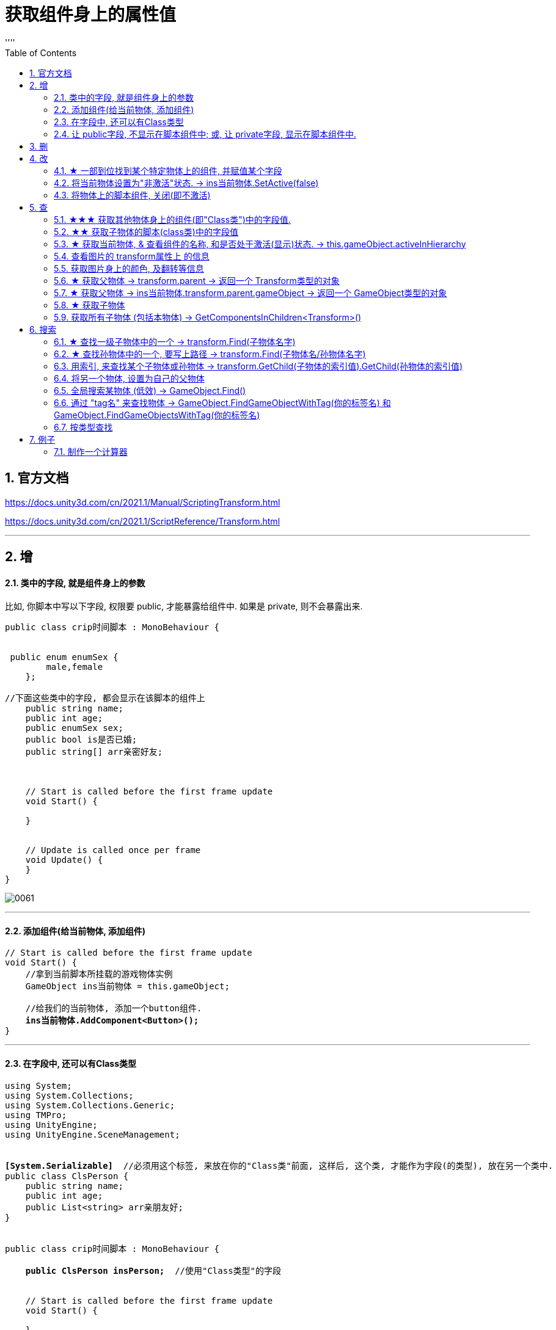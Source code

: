 
= 获取组件身上的属性值
:sectnums:
:toclevels: 3
:toc: left
''''

== 官方文档

https://docs.unity3d.com/cn/2021.1/Manual/ScriptingTransform.html

https://docs.unity3d.com/cn/2021.1/ScriptReference/Transform.html


'''

== 增

==== 类中的字段, 就是组件身上的参数

比如, 你脚本中写以下字段, 权限要 public, 才能暴露给组件中. 如果是 private, 则不会暴露出来.
[,subs=+quotes]
----
public class crip时间脚本 : MonoBehaviour {


 public enum enumSex {
        male,female
    };

//下面这些类中的字段, 都会显示在该脚本的组件上
    public string name;
    public int age;
    public enumSex sex;
    public bool is是否已婚;
    public string[] arr亲密好友;



    // Start is called before the first frame update
    void Start() {

    }


    // Update is called once per frame
    void Update() {
    }
}
----

image:img/0061.png[,]




'''

==== 添加组件(给当前物体, 添加组件)

[,subs=+quotes]
----
// Start is called before the first frame update
void Start() {
    //拿到当前脚本所挂载的游戏物体实例
    GameObject ins当前物体 = this.gameObject;

    //给我们的当前物体, 添加一个button组件.
    *ins当前物体.AddComponent<Button>();*
}
----

'''

==== 在字段中, 还可以有Class类型

[,subs=+quotes]
----
using System;
using System.Collections;
using System.Collections.Generic;
using TMPro;
using UnityEngine;
using UnityEngine.SceneManagement;


*[System.Serializable]*  //必须用这个标签, 来放在你的"Class类"前面, 这样后, 这个类, 才能作为字段(的类型), 放在另一个类中.
public class ClsPerson {
    public string name;
    public int age;
    public List<string> arr亲朋友好;
}


public class crip时间脚本 : MonoBehaviour {

    *public ClsPerson insPerson;*  //使用"Class类型"的字段


    // Start is called before the first frame update
    void Start() {

    }


    // Update is called once per frame
    void Update() {


    }


}

----

image:img/0062.png[,]


'''


==== 让 public字段, 不显示在脚本组件中; 或, 让 private字段, 显示在脚本组件中.

[,subs=+quotes]
----
public class crip时间脚本 : MonoBehaviour {

 public enum enumSex {
        male,female
    };

    public string name;

    *[HideInInspector]* //添加这个标签代码后, 就会将下面的public字段, 在脚本组件中隐藏. 不暴露出来.
    public int num存折余额;


    *[SerializeField]* //添加这个代码后, 会将即使是 private 的字段, 也在脚本组件中暴露出来. 即,只让"脚本组件"能访问到, 但别的模块访问不到.
    private string str心情日记;



    // Start is called before the first frame update
    void Start() {

    }


    // Update is called once per frame
    void Update() {


    }


}
----






'''


== 删


'''

== 改

==== ★ 一部到位找到某个特定物体上的组件, 并赋值某个字段



[,subs=+quotes]
----
/*
//先找到 Panel物体, 再获取该物体下的重孙物体, 载获取该重孙物体上的TMP_Text组件, 在给该组件上的 text字段重新赋值. 这整套动作做下来,太麻烦了
GameObject ob_Panel计算器 = GameObject.Find("Panel计算器");


UnityEngine.Transform tf输入框1 = ob_Panel计算器.transform.Find("my输入框1/Text Area/Placeholder");
TMP_Text tmp = tf输入框1.GetComponent<TMP_Text>();
tmp.text = "hello zrx";
*/


*//不如一部到位: 直接全局查找到该重孙物体,并同时找到TMP_Text组件, 直接赋值其text字段.*
*GameObject.Find("Panel计算器/my输入框1/Text Area/Placeholder").GetComponent<TMP_Text>().text* = "hello slf";
----

image:img/0076.png[,]



'''


==== 将当前物体设置为"非激活"状态. -> ins当前物体.SetActive(false)


[,subs=+quotes]
----
    // Start is called before the first frame update
    void Start() {
        //拿到当前脚本所挂载的游戏物体实例
        GameObject ins当前物体 = this.gameObject;

        *ins当前物体.SetActive(false);* //将当前物体设置为"非激活"状态.
        //也可直接合并成一句代码写:  *this.gameObject.SetActive(false);* //将本脚本挂载的物体, 取消激活状态
    }
----

image:/img/0018.png[,]


Unity gameObject 和GameOjbect区别是什么

这两个相比，**gameObject好理解一点bai，就是你脚本挂着的那个物体。这zhi个实例化过程是Unity帮你实现的，不用dao在写代码实例化。** this.gameObject默认函数，脚本一创建直接就get到了。
*例如，有一个A物体。你给它挂载一个脚本里写this.gameObject。那就等于是直接获取（实例化）A这个物体了，你直接可以引用它下面挂载的属性。*

GameObject不是对象，通常需要获取一个对象，就像你定义一个public GameObject A；
那么属性里就会出现一个可托选的框，那就是Unity告诉你，你定义的这个物体是哪个物体要你选择，无论你拖拽也好，脚本里获取也好，都是要给A赋予对象的。
这是一个强大的引擎，里面很多函数，都可以简化，this.gameObject就是简化实例化的一个函数，希望能给你带来帮助~


Gameobject是一个类型，所有的游戏物件都是这个类型的对象。

gameobject是一个对象， 就跟java里面的this一样， 指的是这个脚本所附着的游戏物件


'''


==== 将物体上的脚本组件, 关闭(即不激活)

[,subs=+quotes]
----
//下面, 我们关闭"go空物体"上的"crip时间脚本".

GameObject go空物体 =  GameObject.Find("go空物体"); //先全局查找到 "go空物体"
Debug.Log(go空物体.name);

//获取到 "go空物体"身上挂载的 "crip时间脚本". *注意: 你获取的脚本, 其类型, 就是你自定义的脚本名称"crip时间脚本".*
*crip时间脚本 myScript1 =  go空物体.GetComponent<crip时间脚本>();*
*myScript1.enabled= false;* //将该脚本禁用, 即该脚本组件上, 取消掉打钩状态
----

image:img/0068.png[,]



'''

== 查

==== ★★★ 获取其他物体身上的组件(即"Class类")中的字段值.

*组件(component), 其实就是你写的c#脚本的"class类".* 比如, 你有两个物体, a物体, 挂载着脚本1; b物体, 挂载着脚本2. 那么, 你可以在脚本1中, 来获取脚本2的"类"中的字段值.

.标题
====
脚本1(是个类文件. class类名就是"脚本1"), 挂载在"go我的空物体"上
[,subs=+quotes]
----
public class my脚本1 : MonoBehaviour {


    // Start is called before the first frame update
    void Start() {

       *GameObject insObGirl =  GameObject.Find("obGirl");* //先在脚本1中, 查找到挂载着"脚本2"的物体"obGirl".

        Debug.Log(*insObGirl.GetComponent<my脚本2>().name女孩名字*); //slf ← *然后, 就能获取"obGirl"物体身上的组件"my脚本2"(即 "my脚本2"类) 中的字段"name女孩名字"的值了.*

    }

    // Update is called once per frame
    void Update() {

    }
}
----


脚本2(是个类文件. class类名就是"脚本2"), 挂载在"obGirl"物体上.
[,subs=+quotes]
----
public class my脚本2 : MonoBehaviour
{
    *public string name女孩名字 = "slf"; //"my脚本2"类, 里面有个静态字段 "name女孩名字"*

    // Start is called before the first frame update
    void Start()
    {

    }

    // Update is called once per frame
    void Update()
    {

    }
}
----

image:img/0084.png[,]

image:img/0085.png[,]



====

'''

==== ★★ 获取子物体的脚本(class类)中的字段值

挂载在n个子物体上的脚本 ClsPerson, 为;
[,subs=+quotes]
----
public class ClsPerson : MonoBehaviour
{
    *public string name姓名; //里面有两个字段*
    public int age;

    // Start is called before the first frame update
    void Start()
    {

    }

    // Update is called once per frame
    void Update()
    {

    }
}
----

父物体上的脚本为:
[,subs=+quotes]
----
public class my脚本1 : MonoBehaviour {


    // Start is called before the first frame update
    void Start() {
        *ClsPerson[] arr = this.GetComponentsInChildren<ClsPerson>(); //获取到本物体this的所有子物体身上挂载的组件(即ClsPerson类的脚本.)*

        foreach (ClsPerson p in arr) {
            Debug.Log(p.name); //注意, 这里会输出所有"子物体"的名字, 而不是子物体身上挂载的脚本类中的字段值. 事实上,子物体脚本的ClsPerson类中, 并无"name"字段.
            Debug.Log(*p.name姓名*); //成功输出子物体身上挂载的ClsPerson类中的"name姓名"字段值
            Debug.Log(p.age); //输出ClsPerson类中的"age"字段值
        }


    }

    // Update is called once per frame
    void Update() {

    }
}
----

image:img/0086.png[,]



'''


==== ★ 获取当前物体, & 查看组件的名称, 和是否处于激活(显示)状态. -> this.gameObject.activeInHierarchy

[,subs=+quotes]
----
    void Start()
    {
        //拿到当前脚本所挂载的游戏物体实例
        *GameObject ins = this.gameObject;* //获取当前物体

        Debug.Log(*ins.name*); //获取当前组件的"名称"
        Debug.Log(ins.tag); //获取当前组件的"tag名"
        Debug.Log(ins.layer); //获取当前组件的"layer图层索引", 注意是索引值.

        Debug.Log(*ins.activeInHierarchy*); //true  ← 判断当前实例, 是否是激活状态 (注意, 如果其父组件是不激活状态, 即使本组件激活, 该方法也会返回 false.)

        Debug.Log(*ins.activeSelf*); //← 判断当前实例, 是否是激活状态(而无关其父组件是否处在激活状态. 即, 即使其父组件不激活, 本组件是激活的, 这个方法也能返回ture. 但我没实验成功. 如果父物体被关闭, 则子物体上的输出语句直接就都没了.)
        // 即 Debug.Log(*gameObject.activeSelf*); //这个也能检测本脚本挂载的物体, 是否处于激活状态.

    }
----

'''

==== 查看图片的 transform属性上 的信息


现在, 我们的脚步挂在 中间一层物体 sthMy 上. 它有父物体(sthFather), 也有子物体(sthSon).

image:img/0038.png[,]


[,subs=+quotes]
----
// Start is called before the first frame update
void Start() {
    //拿到当前脚本所挂载的游戏物体实例
    *GameObject ins当前物体 = this.gameObject;*

    Debug.Log(*ins当前物体.transform.position*);
    Debug.Log(*ins当前物体.transform.localPosition*);

    Debug.Log(*ins当前物体.transform.rotation*);
    Debug.Log(ins当前物体.transform.localRotation);

    Debug.Log(*ins当前物体.transform.localScale*);

}
----

image:img/0039.png[,]










又例如

[,subs=+quotes]
----
// Start is called before the first frame update
void Start()
{
    //拿到当前脚本所挂载的游戏物体实例
    GameObject ins = this.gameObject;

    Debug.Log(ins.name); //获取当前组件的"名称"

    *Transform insTrans = ins.transform;* //拿到本组件的 "transform 属性"的实例对象. 其实: *虽然Transform组件也可以用GetCompment（）获得，但由于该组件太常见，因此可以通过transform字段 直接访问到Transform组件。* 并且，Unity为了方便，在同一物体上，从任何一个组件出发都可以直接获得其他组件，可以不需要先获得先获得游戏体。
    Debug.Log(*insTrans.position*);  //获取 transform属性中的: 世界空间中的变换位置。
    Debug.Log(*insTrans.localPosition*);  //相对于父变换的变换位置

    Debug.Log(*insTrans.rotation*); //一个 Quaternion，用于存储变换在世界空间中的旋转。
    Debug.Log(*insTrans.localRotation*); //相对于父级变换旋转的变换旋转。

    Debug.Log(*insTrans.localScale*);//相对于 GameObjects 父对象的变换缩放。

}
----

image:img/0015.png[,]

'''


==== 获取图片身上的颜色, 及翻转等信息

[,subs=+quotes]
----
// Start is called before the first frame update
void Start() {
    //拿到当前脚本所挂载的游戏物体实例
    GameObject ins = this.gameObject;

    //获取 本图片实例身上的 SpriteRenderer 组件
    *SpriteRenderer insSp = ins.GetComponent<SpriteRenderer>();*
    Debug.Log(*insSp.color*); //拿到 SpriteRenderer 组件实例身上的 颜色属性
    Debug.Log(*insSp.flipY*); //拿到 翻转属性, y轴上是否翻转? 即图片是否上下倒置?

}

// Update is called once per frame
void Update() {

}
----

image:img/0016.png[,]

'''

==== ★ 获取父物体 -> transform.parent -> 返回一个 Transform类型的对象


[,subs=+quotes]
----
//获取当前物体的父物体 transform.parent
*Transform tf = transform.parent;*
Debug.Log(tf.name);

//获取当前物体的根物体(即直系祖先,而非直系祖先的兄弟) transform.root
*Transform tf2 = transform.root;*
Debug.Log(tf2.name);
----

image:img/0075.png[,]


'''


==== ★ 获取父物体 -> ins当前物体.transform.parent.gameObject -> 返回一个 GameObject类型的对象


[,subs=+quotes]
----
    void Start() {
        //拿到"当前脚本所挂载的游戏物体"的父物体
        ins当前物体 = this.gameObject; //先获取当前物体
        *GameObject ins父物体 = ins当前物体.transform.parent.gameObject; //获取当前物体的父物体. 这是曲线救国啊, 先获取到当前物体的 transform组件, 然后从该组件上溯到父物体上去.*
        Debug.Log(ins父物体.name); // 打印出父物体的名字
        Debug.Log(ins父物体.transform.position); //拿到父物体的位置
    }
----

image:img/0040.png[,]




'''

==== ★ 获取子物体


[,subs=+quotes]
----
// Start is called before the first frame update
void Start() {
    //拿到"当前脚本所挂载的游戏物体"的父物体
    ins当前物体 = this.gameObject; //先获取当前物体


    // int num子物体的个数 = ins当前物体.transform.childCount; //获取当前物体的子物体的个数, 有几个子物体
    Debug.Log(num子物体的个数);


    //*解出当前物体与"所有子物体"的父子关系.* 所有子物体会到最顶层的层级上去, 而不是只向上升一级.
    *ins当前物体.transform.DetachChildren();*


    //*获取某一个特定的子物体*
    *Transform ins子物体 = ins当前物体.transform.Find("sthSon2");* //transform.Find()方法的返回值, 是一个Transform类型. 虽然返回的是Transform类型, 但其实这个物体, 就是子物体.
                                                          //Transform.Find()方法只查找自己本身以及自己的子对象，效率比较高. 而另一个GameObject.Find()方法会遍历整个当前场景，挨个查找，效率偏低. 另外, Transform.Find()可以获取处于 激活/ 非激活状态 的游戏对象，返回值类型是Transform 类型。GameObject.Find()只能获取处于 激活状态 的游戏对象，返回值类型是一个GameObject类型。

    Debug.Log(ins子物体.name);
    Debug.Log(ins子物体.transform.position);


    *//判断一个物体是否是另一个物体的子物体*
    *bool res = ins子物体.IsChildOf(ins当前物体.transform); //必须这样写, 因为从上面可知, ins子物体 的类型是 Transform. 所以这个IsChildOf()方法只能判断两个 Transform类型之间的父子关系.*
    Debug.Log(res);

    //Debug.Log(ins子物体.IsChildOf(ins当前物体)); //这样写会报错, 会提示无法从GameObject 转成Transform.
}
----

image:img/0041.png[,]


在Unity中有以下两个Find方法，都是通过游戏对象名称来查找游戏对象的。

public static GameObject Find(string name);

public Transform Find(string name);


仔细观察以下，这两个还是有区别的。第一个返回值是一个GameObject类型的，第二个返回值类型是Transform 类型的。

区别：

public static GameObject Find(string name);
适用于整个游戏场景中名字为name的**所有处于活跃状态的游戏对象。**如果在场景中有多个同名的活跃的游戏对象，在多次运行的时候，结果是固定的。

public Transform Find(string name);
适用于查找游戏对象子对象名字为name的游戏对象，**不管该游戏对象是否是激活状态，都可以找到。**只能是游戏对象直接的子游戏对象。

'''


==== 获取所有子物体 (包括本物体) -> GetComponentsInChildren<Transform>()

[,subs=+quotes]
----
//获取所有子物体（包括"本脚本"挂载的物体本身）
*Transform[] arrTF = GetComponentsInChildren<Transform>();*

foreach (var item in arrTF) {
    Debug.Log(item.name);
----

image:img/0071.png[,]


'''

== 搜索

====  ★ 查找一级子物体中的一个 -> transform.Find(子物体名字)

[,subs=+quotes]
----
//只能寻找一级子物体，不能寻找再下层的孙物体
*Transform tf = transform.Find("obMy1");*
Debug.Log(tf.name);
----

image:img/0072.png[,]


*transform.Find()能找到失活的儿子; 而GameObject相关的查找 是找不到失活对象的.*

'''

==== ★ 查找孙物体中的一个, 要写上路径  -> transform.Find(子物体名/孙物体名字)

[,subs=+quotes]
----
//如果想要寻找二级或者更下级子物体，需要将路径全标注。
*Transform tf = transform.Find("obMy2/obSon22");*
Debug.Log(tf.name);
----

image:img/0073.png[,]


Find()得出结论：

- 只能找其子物体，不能找其同级或更高层级物体
- 找子物体时不考虑是否被禁用（隐藏）
- 找多层子物体时需写全路径（否则即使存在也找不到）

'''





==== 用索引, 来查找某个子物体或孙物体 -> transform.GetChild(子物体的索引值).GetChild(孙物体的索引值)

[,subs=+quotes]
----
//transform.GetChild(), 可以根据子物体的序号来获取子物体，只能获取一级的子物体，但是可以通过连续两次获取，获取到二级的子物体。

Transform tf0 = *transform.GetChild(0);*
Debug.Log(tf0.name);

Transform tf1 = *transform.GetChild(1);*
Debug.Log(tf1.name);

Transform tf1_0 = *transform.GetChild(1).GetChild(0);*
Debug.Log(tf1_0.name);
----

image:img/0074.png[,]


transform.GetChild()使用总结：

- 以自身为基础，查找子物体（注意索引从0开始，写多报错）
- *可以使用transform.parent.parent 的形式无限向上，然后再GetChild()，就达到了查找父层级或更高层级物体的目的*
- 弊端是依赖游戏物体的层级关系，使用时需确保层级关系相对稳定。若不稳定会导致每次修改游戏体时还要修改代码，这就加大了工作量了。


'''

==== 将另一个物体, 设置为自己的父物体

[,subs=+quotes]
----
//获取某一个特定的子物体
Transform trans子物体 = ins当前物体.transform.Find("sthSon2"); //transform.Find()方法的返回值, 是一个Transform类型. 虽然返回的是Transform类型, 但其实这个物体, 就是子物体.

GameObject go物体 =  GameObject.Find("go空物体"); //全局查找"go空物体"

//设置为父物体
*trans子物体.SetParent(go物体.transform); //将 "go物体.transform" 设置为 "trans子物体" 的父物体*
----

image:img/0042.png[,]


'''


==== 全局搜索某物体 (低效) -> GameObject.Find()

[,subs=+quotes]
----
// Start is called before the first frame update
void Start() {
    //拿到当前脚本所挂载的游戏物体实例
    GameObject ins当前物体 = this.gameObject;

    *GameObject ins父物体 = GameObject.Find("sthFather"); //全局查找名字是"sthFather"的物体*
    Debug.Log(ins父物体.name);

    //获取父物体身上的 Transform组件. 必须先创建一个 Transform 实例, 然后再来访问该实例里面的字段.
    Transform insTF = ins父物体.GetComponent<Transform>();
    Debug.Log(insTF.position);
}
----

image:img/0017.png[,]

但这个GameObject.Find() 方法有两个弊端:

1. 无法找到未激活的物体.
2. 需要遍历场景的所有物体，性能上看是十分低效的.

GameObject.Find()
这个方法没有其他重载的方法。通过的名字来查找一个不是特定的物体，*简而言之，当一个场景有多个名字相同的物体的时候，无法找到你想要的那一个*，该函数的返回值是一个GameObject类的对象.

总结：

- 1）函数的返回值是一个被查找到的对象（GameObject类），*如果存在多个同名的物体，也只是返回其中一个。（可能不是你想要的那一个）*
- 2）*物体需要处于active()处于true状态, 才能被找到。*
- 3）*Find()非常消耗性能，不建议在Update()方法里面使用。*
- 4）该函数也可以查找子游戏物体对象。*如果多个游戏场景同时运行，那么Find()查找的范围是所有场景。*


'''

==== 通过 "tag名" 来查找物体 -> GameObject.FindGameObjectWithTag(你的标签名) 和  GameObject.FindGameObjectsWithTag(你的标签名)

[,subs=+quotes]
----
// Start is called before the first frame update
void Start() {
    //拿到当前脚本所挂载的游戏物体实例
    GameObject ins当前物体 = this.gameObject;


    *//通过tag名来查找. 只返回第一个找到的物体*
    *GameObject resOb = GameObject.FindGameObjectWithTag("tag我重点关注的物体"); //这里用 GameObject.FindWithTag() 方法也行.*
    Debug.Log(resOb.name);


    *//通过tag名来查找. 返回所有找到的物体, 返回一个数组*
    *GameObject[] arrResObj = GameObject.FindGameObjectsWithTag("tag我重点关注的物体");*

    foreach (GameObject obj in arrResObj) {
        Debug.Log(obj.name);
    }

}
----

GameObject.FindWithTag() +
该方法与Find()用法比较相似，区别就是该方法是通过"标签"来查找一个不是特定的游戏物体，如果找到，则返回一个游戏物体对象，没有找到会传一个空字符或者null.抛出一个异常.

GameObject.FindGameObjectsWithTag() +
这个函数也是根据标签来查找游戏物体对象，它返回的是一个游戏物体对象数组，场景中存在相同标签的物体都将被返回。物体需要处于active()处于true状态, 才能被找到。

'''




==== 按类型查找


[,subs=+quotes]
----
public class my脚本测试 : MonoBehaviour {
    // Start is called before the first frame update


    void Start() {
        *my脚本1 ins = GameObject.FindObjectOfType<my脚本1>(); //注意:  GameObject.FindObjectOfType<类型名>()方法, 这个泛型里面的"类型名", 其实是你自定义创建的脚本的"类名", 而不是物体名字. 另外, 这个查找方法, 只能查找到脚本挂载的物体. 所以, 这里会输出"my脚本1"挂载的物体的名字.*

        Debug.Log(ins.name);

     }


    // Update is called once per frame
    void Update() {

    }
}
----

image:img/0083.png[,]

注意, 按类型查找, 只能找到已激活状态的物体.






unity中查找对象的五种方法
 3dC 2016-07-20   |  10318阅读  |  24转藏

转藏全屏朗读分享
unity中提供了**对象的五种方法：

通过对象名称（Find方法）
通过标签**单个游戏对象（FindWithTag方法）
通过标签获取多个游戏对象（FindGameObjectsWithTags方法）
通过类型获取单个游戏对象（FindObjectOfType方法）
通过类型获取多个游戏对象（FindObjectsOfType方法）

Find方法：
static GameObject Find (string name)
传入的name可以是单个的对象的名字，也可以是hierarchy中的一个路径名，如果找到会返回该对象(活动的)，如果找不到就返回null。
[csharp] view plain copy print?在CODE上查看代码片派生到我的代码片
var cubeF = GameObject.Find("/CubeFather");
if (null != cubeF)
{
    Debug.Log("find cube father~");
}
cubeF = GameObject.Find("CubeFather");
if (null != cubeF)
{
    Debug.Log("find cube father, no /~");
}

var cubeS = GameObject.Find("/CubeFather/CubeSon");
if (null != cubeS)
{
    Debug.Log("find cube son~");
}
cubeS = GameObject.Find("CubeFather/CubeSon");
if (null != cubeS)
{
    Debug.Log("find cube son, no /~");
}
cubeS = GameObject.Find("CubeSon");
if (null != cubeS)
{
    Debug.Log("find cube son, no one /~");
}

结果如上，可见不论参数是对象名字还是对象的路径，只要对象存在都会查找到，但是建议最好是写详细的路径名例如CubeFather/CubeSon，这样的话，在unity查找的过程中会省很多事，效率高；另外不要在每一帧都执行的函数中调用该函数，可以看上图结果中会执行好多次，用到某个对象时可以在Start这种只执行一次的函数中定义变量获取Find的返回值，再在每帧都执行的函数中使用该变量即可~


FindWithTag方法：
static GameObject FindWithTag (string tag)
返回一个用tag做标识的活动的对象，如果没有找到则为null。
[csharp] view plain copy print?在CODE上查看代码片派生到我的代码片
var sphere = GameObject.FindWithTag("Sphere");
if (null != sphere)
{
    Debug.Log("Sphere~");
}
将hierarchy中某个对象的Inspector面板上面的Tag自定义一个，然后为其选择自定义（上述例子中用的Sphere）
，当然没有的话，利用下拉列表中的AddTag构建


FindGameObjectsWithTag方法：
static GameObject[] FindGameObjectsWithTag (string tag)
返回一个用tag做标识的活动的游戏物体的列表，如果没有找到则为null。具体代码略过~


FindObjectOfType方法：
static Object FindObjectOfType(Type type)
返回类型为type的活动的第一个游戏对象


FindObjectsOfType方法：
static Object FindObjectsOfType(Type type)
返回类型为type的所有的活动的游戏对象列表


注意：一定保证对象是active的才会找到
         为了效率高，一定要保证别在每帧都调用的函数中使用上述函数

Unity 之 查找游戏物体的几种方式解析
2021-11-13 522举报

简介： 一篇小白也能看懂的查找游戏物体的方式解析 -- Unity 之 查找物体的几种方式。
一篇小白也能看懂的查找游戏物体的方式解析 -- Unity 之 查找物体的几种方式。本文通过实际测试得出使用结论，大家进行简单记录，在使用时想不起来可以再来看看，多用几次基本就没有问题了。
一，Object.Find()
Object.Find():根据名称找到游戏对象并返回它。

void ObjectFind()
{
    // 找父级
    GameObject parent = GameObject.Find("GameObject");
    Debug.Log("找父级物体，是否找到：" + (parent != null));

    // 找子级
    GameObject child = GameObject.Find("Child");
    Debug.Log("找子级物体，是否找到：" + (child != null));

    // 找父级隐藏物体
    GameObject parentHide = GameObject.Find("GameObjectHide");
    Debug.Log("找父级隐藏物体，是否找到：" + (parentHide != null));

    // 找子级隐藏物体
    GameObject childHide = GameObject.Find("ChildHide");
    Debug.Log("找子级隐藏物体，是否找到：" + (childHide != null));
}
测试结果如下图：
ObjectFind

当有使用GameObject.Find("GameObject"), 场景中有多个名为“GameObject”的物体存在时，将每个“GameObject”设置为不同的标签，多运行几次查看结果。

测试场景如下：
搭建场景

测试代码如下：

// 找同名物体
GameObject nameObj = GameObject.Find("GameObject");
Debug.Log("找同名，是否找到：" + nameObj.tag);
测试结果: 查找顺序是：“自身”(挂载脚本的物体) --> 和自身同层级上面物体 --> 和自身同层级下面物体 --> 自身子物体 --> 自身父物体。

找同名物体

Object.Find()得出结论：

全局查找参数名称游戏物体；
不对禁用(隐藏)物体进行查找；
若有同名物体时根据层级关系进行查找。
使用建议: 有同名物体存在时，尽量不要使用Object.Find()进行查找，或者说使用Object.Find()进行查找时，应控制查找物体命名唯一。

二，FindGameObjectWithTag()
GameObject.FindGameObjectWithTag() 根据标签查找游戏物体并返回。
GameObject.FindGameObjectsWithTag() 根据标签查找当前场景中所有这个标签的游戏物体并返回所有物体的数组。

将如下场景：除主摄像机~(Main Camera)~外的所有游戏物体的标签~(Tag)~都修改为Player，进行测试。

测试场景

测试代码如下：

void GameObjectFindWithTag()
{
    GameObject tagObj = GameObject.FindGameObjectWithTag("MainCamera");
    Debug.Log("根据标签查找游戏物体，是否查到：" + (tagObj != null));

    GameObject[] tagObjs = GameObject.FindGameObjectsWithTag("Player");
    for (int i = 0; i < tagObjs.Length; i++)
    {
        Debug.Log("根据标签查找游戏物体名称：" + tagObjs[i].name);
    }
}
测试结果：

测试结果

查找不存在的标签测试:

GameObject tagObj = GameObject.FindGameObjectWithTag("MainCamera1");
Debug.Log("根据标签查找游戏物体，是否查到：" + (tagObj != null));
不存标签

报错:UnityException: Tag: MainCamera1 is not defined. 翻译: MainCamera1是一个未定义的标签

FindGameObjectWithTag()得出结论：

查找不到禁用物体，使用时需确认要查找的物体是启用(显示)状态；
有多个有游戏物体使用同一标签时，尽量不使用FindGameObjectWithTag此方式查找单一游戏体，因为查找顺序会受到层级影响；
查找未定义标签会报错，使用时需确认查找的字符串是已定义的标签；
查找的标签是已定义但是未使用过，会找不到游戏物体，返回空值。
三，GameObject.FindObjectOfType()
和上面根据标签查找的逻辑差不多。

GameObject.FindObjectOfType<类型>(); :根据类型(组件/自定义脚本)查找并返回这个类。
GameObject.FindObjectsOfType<类型>() :根据类型(组件/自定义脚本)查找当前场景中所有这个类并返回一个这个类的数组。

void FindObjectOfType()
{
     Camera typeCamera = GameObject.FindObjectOfType<Camera>();
     Debug.Log("根据类型查找物体，是否查到：" + (typeCamera != null));

     Transform[] typeTransArr = GameObject.FindObjectsOfType<Transform>();
     for (int i = 0; i < typeTransArr.Length; i++)
     {
         Debug.Log("根据类型查找到的物体名称：" + typeTransArr[i].name);
     }
}
测试结果

FindObjectOfType()得出结论：

查找不到禁用物体，使用时需确认要查找的物体是启用(显示)状态；
查找场景中不存在类型时会返回null，不会报错；
通常使用情况为：初始化时在一个脚本中获取另一个脚本的引用，通过这种形式查找。【后多被单例取代】

四，Transform.Find()
查找挂载物体父级，同级，子级物体：

void TransformFind()
{
    // 找父级
    Transform parent = transform.Find("Root");
    Debug.Log("找父级物体，是否找到：" + (parent != null));

    // 找同级
    Transform selfObj = transform.Find("Parent_1");
    Debug.Log("找同级物体，是否找到：" + (selfObj != null));

    // 找子级
    Transform child = transform.Find("Child");
    Debug.Log("找子级物体，是否找到：" + (child != null));

    // 找子级隐藏物体
    Transform childHide = transform.Find("ChildHide");
    Debug.Log("找子级隐藏物体，是否找到：" + (childHide != null));
}
TransformFind

找多层级子物体：

// 找二级子物体
Transform child_1 = transform.Find("Child_1_1");
Debug.Log("找二级子物体 参数只写名称，是否找到：" + (child_1 != null));
// 找二级子物体
Transform child_1_1 = transform.Find("Child/Child_1_1");
Debug.Log("找二级子物体 参数写全路径，是否找到：" + (child_1_1 != null));
找二级子物体

Find()得出结论：

只能找其子物体，不能找其同级或更高层级物体
找子物体时不考虑是否被禁用（隐藏）
找多层子物体时需写全路径（否则即使存在也找不到）
五，Transform.FindObjectOfType()
经过测试和GameObject.FindObjectOfType()没什么区别，测试结果一致，测试代码和截图就不发处理占地方了。

测试时我发现 GameObject.FindObjectsOfType<类型>()和Transform.FindObjectsOfType<Transform>() 被合并了，应该说完全是一个方法了，根据下图可以看到，我虽然前打的是Transform的标签，但是它是灰色的，鼠标放上去看到方法引用的却是GameObject.FindObjectsOfType。

测试结果

得出结论：
Transform.FindObjectOfType() 和 GameObject.FindObjectOfType()使用方式一样，结果也没有区别...

六，transform.GetChild()
Transform.GetChild()是找子物体的方法，也是我个人比较喜欢用的方式，弊端是不能随意修改游戏物体的层级关系。

使用起来也很简单
比如:找一级子物体的第一个物体

Transform child1 = transform.GetChild(0);
找一级子物体的第一个物体的第三个子物体

Transform child1 = transform.GetChild(0).GetChild(2);
使用方式：几个层级就几个GetChild(),参数就是当前层级的第几个物体（从0开始）

使用拓展：

遍历子物体:
for (int i = 0; i < transform.childCount; i++)
{
     Debug.Log(transform.transform);
}
获取当前物体的父物体transform.parent
获取当前物体的根物体transform.root
transform.GetChild()使用总结：

以自身为基础，查找子物体（注意索引从0开始，写多报错）
可以使用transform.parent.parent 的形式无限向上，然后再GetChild()，就达到了查找父层级或更高层级物体的目的
弊端是依赖游戏物体的层级关系，使用时需确保层级关系相对稳定。若不稳定会导致每次修改游戏体时还要修改代码，这就加大了工作量了。




'''

== 例子

==== 制作一个计算器

首先, 要对输入框 InputField, 限定只能输入数字 int类型.

image:img/0077.png[,]

若只限制输入整数，将此属性修改为Intefer Number即可 +
若要输入小数，将此属性设置为Decimal Number即可







[,subs=+quotes]
----
# #
----

